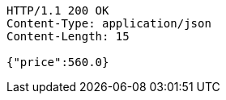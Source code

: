 [source,http,options="nowrap"]
----
HTTP/1.1 200 OK
Content-Type: application/json
Content-Length: 15

{"price":560.0}
----